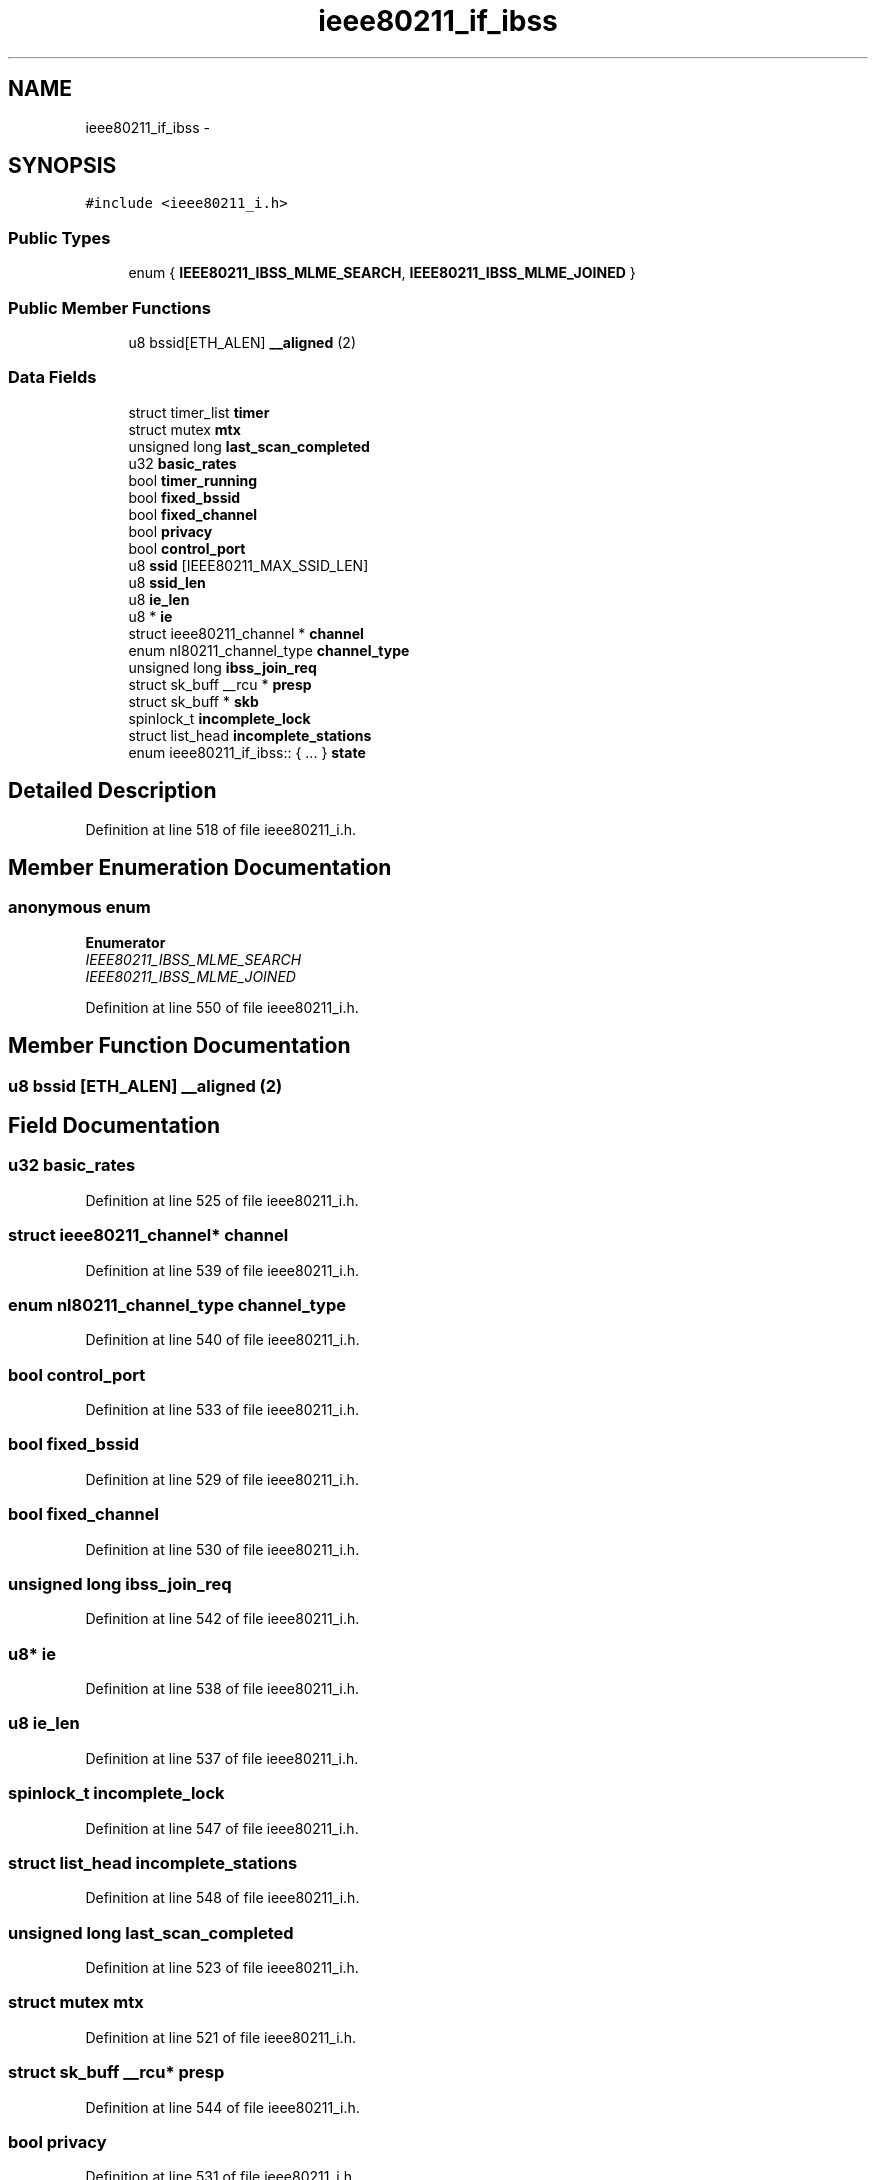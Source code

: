 .TH "ieee80211_if_ibss" 3 "Sun Jun 1 2014" "Version 1.0" "net_mac80211" \" -*- nroff -*-
.ad l
.nh
.SH NAME
ieee80211_if_ibss \- 
.SH SYNOPSIS
.br
.PP
.PP
\fC#include <ieee80211_i\&.h>\fP
.SS "Public Types"

.in +1c
.ti -1c
.RI "enum { \fBIEEE80211_IBSS_MLME_SEARCH\fP, \fBIEEE80211_IBSS_MLME_JOINED\fP }"
.br
.in -1c
.SS "Public Member Functions"

.in +1c
.ti -1c
.RI "u8 bssid[ETH_ALEN] \fB__aligned\fP (2)"
.br
.in -1c
.SS "Data Fields"

.in +1c
.ti -1c
.RI "struct timer_list \fBtimer\fP"
.br
.ti -1c
.RI "struct mutex \fBmtx\fP"
.br
.ti -1c
.RI "unsigned long \fBlast_scan_completed\fP"
.br
.ti -1c
.RI "u32 \fBbasic_rates\fP"
.br
.ti -1c
.RI "bool \fBtimer_running\fP"
.br
.ti -1c
.RI "bool \fBfixed_bssid\fP"
.br
.ti -1c
.RI "bool \fBfixed_channel\fP"
.br
.ti -1c
.RI "bool \fBprivacy\fP"
.br
.ti -1c
.RI "bool \fBcontrol_port\fP"
.br
.ti -1c
.RI "u8 \fBssid\fP [IEEE80211_MAX_SSID_LEN]"
.br
.ti -1c
.RI "u8 \fBssid_len\fP"
.br
.ti -1c
.RI "u8 \fBie_len\fP"
.br
.ti -1c
.RI "u8 * \fBie\fP"
.br
.ti -1c
.RI "struct ieee80211_channel * \fBchannel\fP"
.br
.ti -1c
.RI "enum nl80211_channel_type \fBchannel_type\fP"
.br
.ti -1c
.RI "unsigned long \fBibss_join_req\fP"
.br
.ti -1c
.RI "struct sk_buff __rcu * \fBpresp\fP"
.br
.ti -1c
.RI "struct sk_buff * \fBskb\fP"
.br
.ti -1c
.RI "spinlock_t \fBincomplete_lock\fP"
.br
.ti -1c
.RI "struct list_head \fBincomplete_stations\fP"
.br
.ti -1c
.RI "enum ieee80211_if_ibss:: { \&.\&.\&. }  \fBstate\fP"
.br
.in -1c
.SH "Detailed Description"
.PP 
Definition at line 518 of file ieee80211_i\&.h\&.
.SH "Member Enumeration Documentation"
.PP 
.SS "anonymous enum"

.PP
\fBEnumerator\fP
.in +1c
.TP
\fB\fIIEEE80211_IBSS_MLME_SEARCH \fP\fP
.TP
\fB\fIIEEE80211_IBSS_MLME_JOINED \fP\fP
.PP
Definition at line 550 of file ieee80211_i\&.h\&.
.SH "Member Function Documentation"
.PP 
.SS "u8 bssid [ETH_ALEN] __aligned (2)"

.SH "Field Documentation"
.PP 
.SS "u32 basic_rates"

.PP
Definition at line 525 of file ieee80211_i\&.h\&.
.SS "struct ieee80211_channel* channel"

.PP
Definition at line 539 of file ieee80211_i\&.h\&.
.SS "enum nl80211_channel_type channel_type"

.PP
Definition at line 540 of file ieee80211_i\&.h\&.
.SS "bool control_port"

.PP
Definition at line 533 of file ieee80211_i\&.h\&.
.SS "bool fixed_bssid"

.PP
Definition at line 529 of file ieee80211_i\&.h\&.
.SS "bool fixed_channel"

.PP
Definition at line 530 of file ieee80211_i\&.h\&.
.SS "unsigned long ibss_join_req"

.PP
Definition at line 542 of file ieee80211_i\&.h\&.
.SS "u8* ie"

.PP
Definition at line 538 of file ieee80211_i\&.h\&.
.SS "u8 ie_len"

.PP
Definition at line 537 of file ieee80211_i\&.h\&.
.SS "spinlock_t incomplete_lock"

.PP
Definition at line 547 of file ieee80211_i\&.h\&.
.SS "struct list_head incomplete_stations"

.PP
Definition at line 548 of file ieee80211_i\&.h\&.
.SS "unsigned long last_scan_completed"

.PP
Definition at line 523 of file ieee80211_i\&.h\&.
.SS "struct mutex mtx"

.PP
Definition at line 521 of file ieee80211_i\&.h\&.
.SS "struct sk_buff __rcu* presp"

.PP
Definition at line 544 of file ieee80211_i\&.h\&.
.SS "bool privacy"

.PP
Definition at line 531 of file ieee80211_i\&.h\&.
.SS "struct sk_buff* skb"

.PP
Definition at line 545 of file ieee80211_i\&.h\&.
.SS "u8 ssid[IEEE80211_MAX_SSID_LEN]"

.PP
Definition at line 536 of file ieee80211_i\&.h\&.
.SS "u8 ssid_len"

.PP
Definition at line 537 of file ieee80211_i\&.h\&.
.SS "enum { \&.\&.\&. }   state"

.SS "struct timer_list timer"

.PP
Definition at line 519 of file ieee80211_i\&.h\&.
.SS "bool timer_running"

.PP
Definition at line 527 of file ieee80211_i\&.h\&.

.SH "Author"
.PP 
Generated automatically by Doxygen for net_mac80211 from the source code\&.
